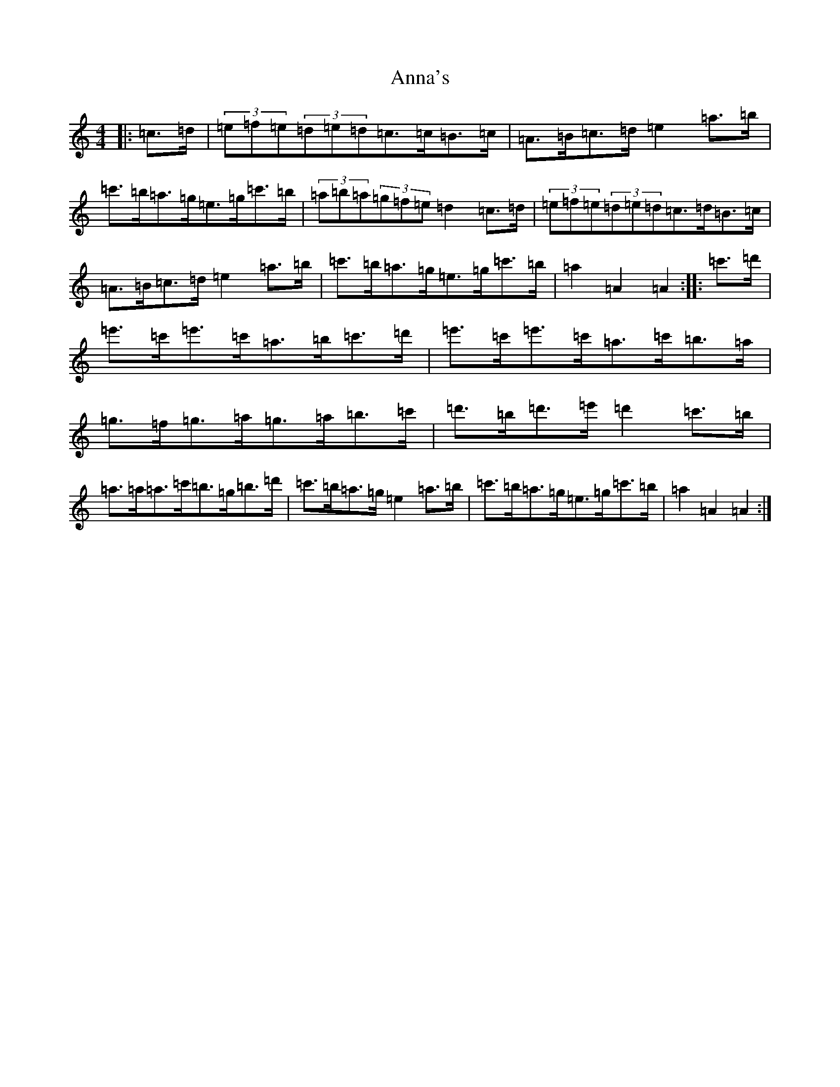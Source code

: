 X: 18156
T: Anna's
S: https://thesession.org/tunes/4231#setting4231
Z: G Major
R: waltz
M:4/4
L:1/8
K: C Major
|:=c>=d|(3=e=f=e(3=d=e=d=c>=c=B>=c|=A>=B=c>=d=e2=a>=b|=c'>=b=a>=g=e>=g=c'>=b|(3=a=b=a(3=g=f=e=d2=c>=d|(3=e=f=e(3=d=e=d=c>=d=B>=c|=A>=B=c>=d=e2=a>=b|=c'>=b=a>=g=e>=g=c'>=b|=a2=A2=A2:||:=c'>=d'|=e'>=c'=e'>=c'=a>=b=c'>=d'|=e'>=c'=e'>=c'=a>=c'=b>=a|=g>=f=g>=a=g>=a=b>=c'|=d'>=b=d'>=e'=d'2=c'>=b|=a>=a=a>=c'=b>=g=b>=d'|=c'>=b=a>=g=e2=a>=b|=c'>=b=a>=g=e>=g=c'>=b|=a2=A2=A2:|